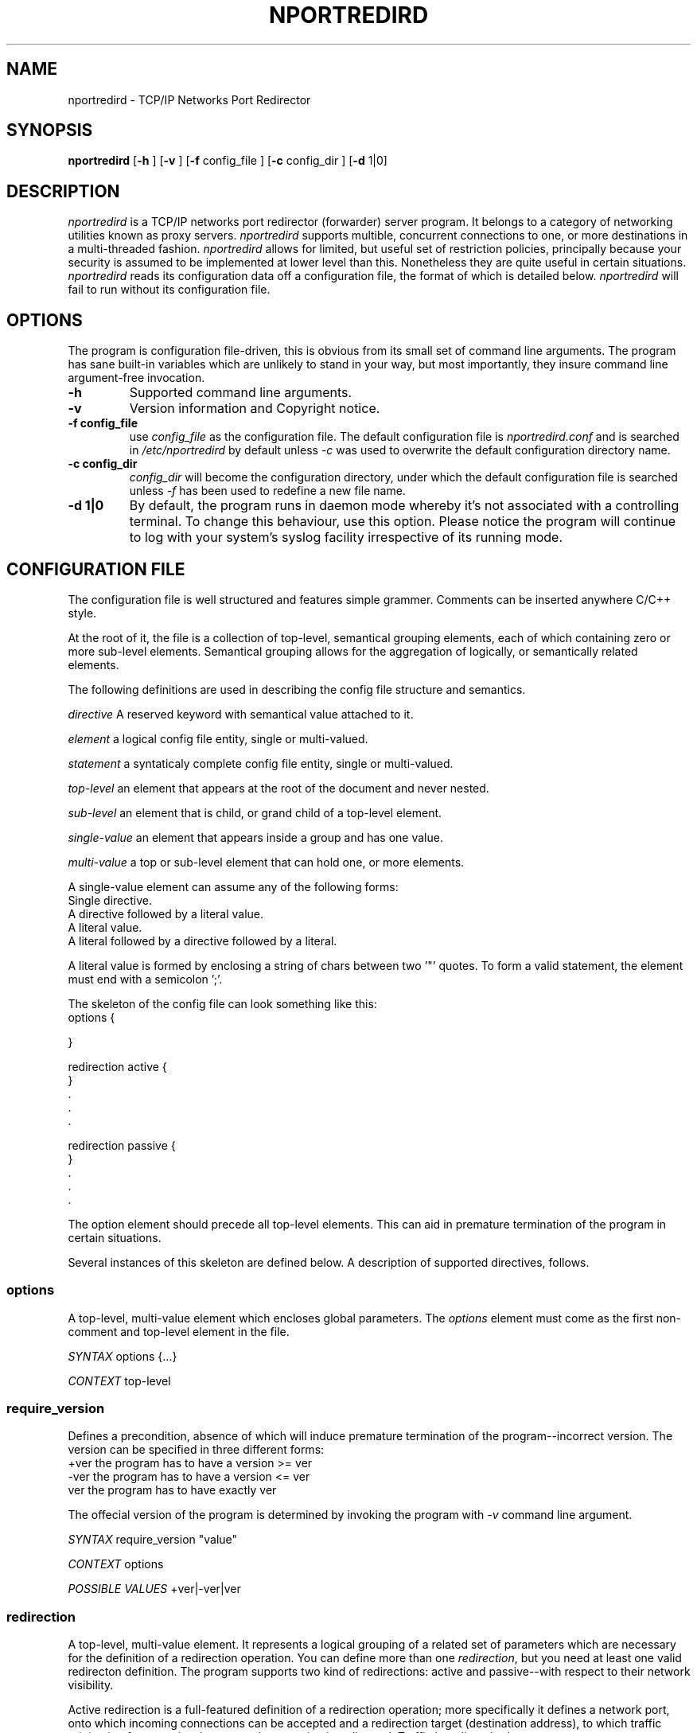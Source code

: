 .TH NPORTREDIRD 8 "18 March 2001"
.SH NAME
nportredird \- TCP/IP Networks Port Redirector
.SH SYNOPSIS
.B nportredird
.RB [ \-h
.RB ]
.RB [ \-v
.RB ]
.RB [ \-f
.RB config_file
.RB ]
.RB [ \-c
.RB config_dir
.RB ]
.RB [ \-d 
.RB 1|0]
.SH DESCRIPTION
.I nportredird
is a TCP/IP networks port redirector (forwarder) server program. It belongs
to a category of networking utilities known as proxy servers. 
.I nportredird
supports multible, concurrent connections to one, or more destinations
in a multi\-threaded fashion.
.I nportredird
allows for limited, but useful set of restriction policies, principally because
your security is assumed to be implemented at lower level than this. Nonetheless
they are quite useful in certain situations.
.I nportredird
reads its configuration data off a configuration file, the format of which is
detailed below. 
.I nportredird
will fail to run without its configuration file.

.SH OPTIONS
The program is configuration file-driven, this is obvious from its small
set of command line arguments. The program has sane built-in variables which
are unlikely to stand in your way, but most importantly, they
insure command line argument-free invocation.
.TP
.BI \-h
Supported command line arguments.
.TP
.BI \-v
Version information and Copyright notice.
.TP
.B \-f "config_file"
use
.I config_file
as the configuration file. The default configuration file is
.I nportredird.conf
and is searched in 
.I /etc/nportredird
by default unless
.I \-c
was used to overwrite the default configuration directory name.
.TP
.B \-c "config_dir"
.I config_dir
will become the configuration directory, under which the default configuration file is searched unless 
.I \-f
has been used to redefine a new file name.
.TP
.B \-d "1|0      "
By default, the program runs in daemon mode whereby it's not associated
with a controlling terminal. To change this behaviour, use this option. Please notice
the program will continue to log with your system's syslog facility irrespective of its running mode. 

.SH "CONFIGURATION FILE"
The configuration file is well structured and features simple grammer. 
Comments
can be inserted anywhere C/C++ style.
.sp
At the root of it, the file is a  collection of top-level, semantical
grouping elements, each of which containing zero or more sub-level elements.
Semantical grouping allows for the aggregation of logically, or semantically
related elements.
.sp
The following definitions are used in describing the config file structure and semantics.

.I "directive"
A reserved keyword with semantical value attached to it.

.I "element" 
a logical config file entity, single or multi-valued.

.I "statement"
a syntaticaly complete config file entity, single or multi-valued.
  
.I "top-level" 
an element that appears at the root of the document and never nested.

.I "sub-level"
an element that is child, or grand child of a top-level element.

.I "single-value"
an element that appears inside a group and has one value.

.I "multi-value"
a top or sub-level element that can hold one, or more elements.
.sp
A single-value element can assume any of the following forms:
 Single directive.
 A directive followed by a literal value.
 A literal value.
 A literal followed by a directive followed by a literal.
.sp
A literal value is formed by enclosing a string of chars between two '"' quotes. To form a valid statement, the element must end with a semicolon ';'.

.sp
The skeleton of the config file can look something like this:
.nf
 options {
  
 }

 redirection active {
 }
 .
 .
 .
  
 redirection passive {
 }
 .
 .
 .

.fi
.sp
The option element should precede all top-level elements. This can aid in premature termination of the program in certain situations.
.sp
Several instances of this skeleton are defined below.
A description of supported directives, follows. 

.SS "options"
A top-level, multi-value element which encloses global parameters. The 
.I options
element must come as the first non-comment and top-level element in the file. 

.I SYNTAX  
options {...}

.I CONTEXT  
top-level


.SS "require_version"
Defines a precondition, absence of which will induce premature termination of the program--incorrect version. The version can be specified in three different forms:
 +ver the program has to have a version >= ver
 -ver the program has to have a version <= ver
  ver the program has to have exactly ver
.sp
The offecial version of the program is determined by invoking the program with 
.IR "-v"
command line argument.
.sp
.I SYNTAX  
require_version "value"

.I CONTEXT  
options

.I POSSIBLE VALUES
+ver|-ver|ver

.SS "redirection"
A top-level, multi-value element. It
represents a logical grouping of a related set of parameters which are necessary
for the definition of a redirection operation.
You can define more than one 
.IR redirection ", "
but you need at least one valid redirecton definition.
The program supports two kind of redirections: active and passive--with respect to their network visibility.
.sp
Active redirection is a full-featured definition of a redirection operation; more specifically it defines a network port, onto which incoming connections can be accepted and a redirection target (destination address), to which traffic originating from previously accepted connection is redirected. Traffic is redirect both ways.
 
A passive redirection defines a subset of the active redirection. Noted amongst the absent parameters is a listening network port, immediately limiting its usefulness with respect to external network requests.  
.sp
Passive redirections are used in a feature which I call 
.IR intra-redirection "."
An accepted connection can be "intra-routed" to a network-invisible redirector.
The intra-redirection can only be referenced from within an active redirection's access list 
.I allow
element. See examples below.

.I SYNTAX 
redirection [active|passsive] {...}

.I CONTEXT  
top-level

.SS "redirection_id"
Tags a redirection definition with an identifier which can be used to reference this redirection. Useful in intra-redirection. Log entries reference this as well. The program will generate default id in absence of user-defined one.

.I SYNTAX  
redirection_id "value"

.I CONTEXT  
redirection

.I POSSIBLE VALUES  
user-defined or system generated.

.SS "redirection_type"
This directive defines the redirection type. Certain redirection types require
different communication semantics. Currently only tcp-redirection is supported.

.I SYNTAX  
redirection_type "value"

.I CONTEXT  
redirection

.I POSSIBLE VALUES  
tcp

.SS "destination_host"
Defines the internet address of the remote end to which the redirection applies.

An interesting destination can be specified by defining the 
.I destination_host
as
.I "/dev/null"
This effectively means the redirection acts as a blackhole, swallows all the packets which are redirected through it. You must define the 
.I destination_port
as 0.

.I SYNTAX 
destination_host "value"

.I CONTEXT  
redirection

.I POSSIBLE VALUES  
IPv4 number, host name or the special destination /dev/null

.SS "destination_port"
The internet service at the remote end to which the redirection applies.


.I SYNTAX 
destination_port "value"

.I CONTEXT  
redirection

.I POSSIBLE VALUES  
port number or service name


.SS "listen_on_ip"
In multi-homed configurations it is possible to specify which IP address on your local machine can participate in redirection. 

.I SYNTAX  
listen_on_ip "value"

.I CONTEXT 
redirection

.I POSSIBLE VALUES  
IPv4 number


.SS "listen_on_port"
The service at the local end on which redirections are accepted.


.I SYNTAX  
listen_on_port "value"

.I CONTEXT 
redirection

.I POSSIBLE VALUES  
port number or service name


.SS "max_connections"
By default no limit is observerd as to the number of concurrent connections
that can be maintained to a redirected service. To define a limit, set this.


.I SYNTAX  
max_connections "value"

.I CONTEXT  
redirection

.I POSSIBLE VALUES 
count of allowed connections


.SS "access_list"
A multi-value element which defines access policy based on source IP and network numbers.
By default, anyone can connect to the redirection server. If that's unacceptable,
you can group hosts/networks under certain access policy: allow or deny.
An allow policy can define 
.IR "intra-redirection".
see the definition of 
.IR "allow"
below for more information.
It works as follows: one policy can be specified per redirection definition.
If the policy was to allow, then everyone is denied access but those listed in the allow group. On the flip side of that, if the policy was to deny, then every one is allowed access but those listed in the deny group.
See the definition of the directive
.I allow
and 
.I deny
below.

Access lists are not shared across multible 
redirection
definitions; each redirection defines its own access list.

.I SYNTAX  
access_list {...}

.I CONTEXT  
redirection

.SS "allow"
A multi-value element defined in the context of
.I access_list
where you can specify a list of access-allowed hosts and/or networks. 

.I SYNTAX
allow {"host_or_network"; "host_or_network" intra_redirect_to "redir_id"; ...}

.I CONTEXT
redirection::accesslist

.I POSSIBLE VALUES
One, or more IPv4 numbers or host names. You can define a mask, using CIDR
notation or the traditional dotted-quad.
.sp
An alternative syntax is when you specify an intra-redirection operation. An accpeted connection on this particular host ot network can be further redirected to somewhere else.



.SS "deny"
A multi-value element defined in the context of
.I access_list
where you can specify a list of access-denied hosts and/or networks. 

.I SYNTAX
deny {"host_or_network"; ...}

.I CONTEXT
redirection::accesslist

.I POSSIBLE VALUES
One, or more IPv4 numbers or host names. You can define a mask, using CIDR
notation or the traditional dotted-quad.

.SS "intra_redirect_to"
A directive that causes a new redirection operation on a previously accepted connection.
.I SYNTAX
intra_redirect_to "redir_id"

.I CONTEXT
redirection::accesslist::allow

.I POSSIBLE VALUES
A previously, or implicitly defined redirection id.

.SH "SAMPLE CONFIGURATION FILE"
Please note the options element is mandatory even if it is empty.
.sp

.SS "This is a minimal working configuration file"
.sp
.nf
options {
}
 
redirection {
 redirection_type "tcp";
 destination_host "192.168.0.1";
 destination_port "23";
 listen_on_port "2000";
}

.fi
A server driven by this file will forward incoming connections on port 2000 to
192.168.0.1 on port 23. Any number of redirections could be made from anywhere.
.sp
.SS "A little more interesting configuration file"
.nf
options {
}
 
redirection {
 redirection_type "tcp";
 destination_host "192.168.0.1";
 destination_port "telnet";
 listen_on_port "2000";
 max_connections "10";

 access_list {
  allow { 
   "203.58.157.0/24";
   "203.58.11.2";
   "192.168.0.162/255.255.255.0";
   "192.168.70.0/24";
   "127.0.0.1";
  } /* everyone else denied */
 }
}

.fi
Here we define an upper limit on the number of possible concurrent connections. Also we only allow incoming connections from hosts/networks defined in the access list. Of course you can keep on adding more redirection definitions.

.sp
.SS "A little more interesting configuration file"
.nf
options {
 require_version "+0.5"; //need ver 0.5 or higher
}

redirection {
 redirection_type "tcp";
 destination_host "192.168.0.1";
 destination_port "telnet";
 listen_on_port "2000";
 max_connections "10";

 access_list {
  allow { 
   "203.58.157.0/24";
   "203.58.11.2";
   "192.168.0.162/255.255.255.0" intra_redirect_to "here"; 
   "127.0.0.1";
  } /* everyone else denied */
 }
}

redirection passive {
 redirection_id "here"; //use this to refere to this redirector
 redirection_type "tcp";
 destination_host "127.0.0.1";
 destination_port "telnet";
}

.fi
This redirector will accept connections originating from hosts defined in it allow list. A particular host entry, will be redirected into different destination as defined in the redirector identified by "here".
.sp
.SH "ENVIRONMENT VARIABLES"
None. 
.SH "SEE ALSO"
.SH BUGS
Please report your findings to ayman@pobox.com
.SH AUTHOR
Ayman Akt (ayman@pobox.com).
.\" end of man page
